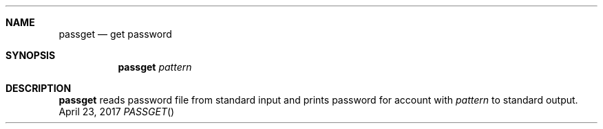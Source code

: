 .Dd April 23, 2017
.Dt PASSGET
.Sh NAME
.Nm passget
.Nd get password
.Sh SYNOPSIS
.Nm
.Ar pattern
.Sh DESCRIPTION
.Nm
reads password file from standard input and prints password for account with
.Ar pattern
to standard output.

